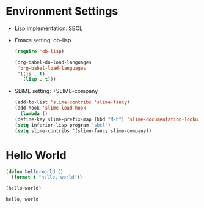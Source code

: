 * Environment Settings

- Lisp implementation: SBCL
- Emacs setting: ob-lisp
  #+BEGIN_SRC emacs-lisp
    (require 'ob-lisp)

    (org-babel-do-load-languages
     'org-babel-load-languages
     '((js . t)
       (lisp . t)))
  #+END_SRC
- SLIME setting: +SLIME-company

  #+BEGIN_SRC emacs-lisp
    (add-to-list 'slime-contribs 'slime-fancy)
    (add-hook 'slime-load-hook
      (lambda ()
	(define-key slime-prefix-map (kbd "M-h") 'slime-documentation-lookup)))
    (setq inferior-lisp-program "sbcl")
    (setq slime-contribs '(slime-fancy slime-company))
  #+END_SRC

* Hello World
:PROPERTIES:
:header-args:lisp: :results output
:END:

#+BEGIN_SRC lisp :exports both
  (defun hello-world ()
    (format t "hello, world"))

  (hello-world)
#+END_SRC

#+RESULTS:
: hello, world

